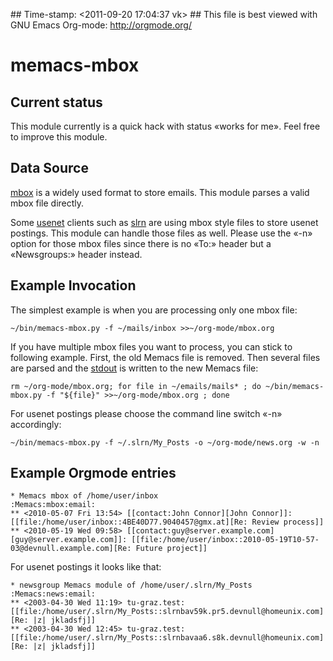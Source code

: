 ## Time-stamp: <2011-09-20 17:04:37 vk>
## This file is best viewed with GNU Emacs Org-mode: http://orgmode.org/

* memacs-mbox

** Current status

This module currently is a quick hack with status «works for me». Feel
free to improve this module.

** Data Source

[[http://en.wikipedia.org/wiki/Mbox][mbox]] is a widely used format to store emails. This module parses a
valid mbox file directly.

Some [[http://en.wikipedia.org/wiki/Usenet][usenet]] clients such as [[http://en.wikipedia.org/wiki/Slrn][slrn]] are using mbox style files to store
usenet postings. This module can handle those files as well. Please
use the «-n» option for those mbox files since there is no «To:»
header but a «Newsgroups:» header instead.

** Example Invocation

The simplest example is when you are processing only one mbox file:

: ~/bin/memacs-mbox.py -f ~/mails/inbox >>~/org-mode/mbox.org

If you have multiple mbox files you want to process, you can stick to
following example. First, the old Memacs file is removed. Then several
files are parsed and the [[http://en.wikipedia.org/wiki/Stdout#Standard_output_.28stdout.29][stdout]] is written to the new Memacs file:

: rm ~/org-mode/mbox.org; for file in ~/emails/mails* ; do ~/bin/memacs-mbox.py -f "${file}" >>~/org-mode/mbox.org ; done

For usenet postings please choose the command line switch «-n» accordingly:

: ~/bin/memacs-mbox.py -f ~/.slrn/My_Posts -o ~/org-mode/news.org -w -n

** Example Orgmode entries

: * Memacs mbox of /home/user/inbox                                :Memacs:mbox:email:
: ** <2010-05-07 Fri 13:54> [[contact:John Connor][John Connor]]: [[file:/home/user/inbox::4BE40D77.9040457@gmx.at][Re: Review process]]
: ** <2010-05-19 Wed 09:58> [[contact:guy@server.example.com][guy@server.example.com]]: [[file:/home/user/inbox::2010-05-19T10-57-03@devnull.example.com][Re: Future project]]

For usenet postings it looks like that:

: * newsgroup Memacs module of /home/user/.slrn/My_Posts                    :Memacs:news:email:
: ** <2003-04-30 Wed 11:19> tu-graz.test: [[file:/home/user/.slrn/My_Posts::slrnbav59k.pr5.devnull@homeunix.com][Re: |z| jkladsfj]]
: ** <2003-04-30 Wed 12:45> tu-graz.test: [[file:/home/user/.slrn/My_Posts::slrnbavaa6.s8k.devnull@homeunix.com][Re: |z| jkladsfj]]
